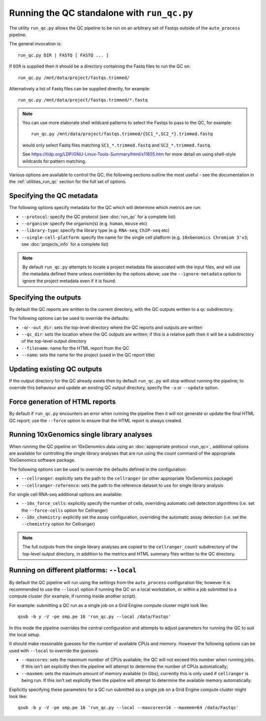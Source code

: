 Running the QC standalone with ``run_qc.py``
============================================

The utility ``run_qc.py`` allows the QC pipeline to be run on an
arbitrary set of Fastqs outside of the ``auto_process`` pipeline.

The general invocation is:

::

   run_qc.py DIR | FASTQ [ FASTQ ... ]

If ``DIR`` is supplied then it should be a directory containing
the Fastq files to run the QC on:

::

   run_qc.py /mnt/data/project/fastqs.trimmed/

Alternatively a list of Fastq files can be supplied directly,
for example:

::

   run_qc.py /mnt/data/project/fastqs.trimmed/*.fastq

.. note::

   You can use more elaborate shell wildcard patterns to select
   the Fastqs to pass to the QC, for example:

   ::

      run_qc.py /mnt/data/project/fastqs.trimmed/{SC1_*,SC2_*}.trimmed.fastq

   would only select Fastq files matching ``SC1_*.trimmed.fastq``
   and ``SC2_*.trimmed.fastq``.

   See https://tldp.org/LDP/GNU-Linux-Tools-Summary/html/x11655.htm
   for more detail on using shell-style wildcards for pattern
   matching.

Various options are available to control the QC; the following
sections outline the most useful - see the documentation in the
:ref:`utilities_run_qc` section for the full set of options.

Specifying the QC metadata
--------------------------

The following options specify metadata for the QC which will
determine which metrics are run:

* ``--protocol``: specify the QC protocol (see :doc:`run_qc`
  for a complete list)
* ``--organism``: specify the organism(s) (e.g. ``human``,
  ``mouse`` etc)
* ``--library-type``: specify the library type (e.g. ``RNA-seq``,
  ``ChIP-seq`` etc)
* ``--single-cell-platform``: specify the name for the single
  cell platform (e.g. ``10xGenomics Chromium 3'v3``; see
  :doc:`projects_info` for a complete list)

.. note::

   By default ``run_qc.py`` attempts to locate a project
   metadata file associated with the input files, and will
   use the metadata defined there unless overridden by the
   options above; use the ``--ignore-metadata`` option to
   ignore the project metadata even if it is found.

Specifying the outputs
----------------------

By default the QC reports are written to the current directory,
with the QC outputs written to a ``qc`` subdirectory.

The following options can be used to override the defaults:

* ``-o``/``--out_dir``: sets the top-level directory where
  the QC reports and outputs are written
* ``--qc_dir``: sets the location where the QC outputs are
  written; if this is a relative path then it will be a
  subdirectory of the top-level output directory
* ``--filename``: name for the HTML report from the QC
* ``--name``: sets the name for the project (used in the
  QC report title)

Updating existing QC outputs
----------------------------

If the output directory for the QC already exists then by
default ``run_qc.py`` will stop without running the pipeline;
to override this behaviour and update an existing QC output
directory, specify the ``-u`` or ``--update`` option.

Force generation of HTML reports
--------------------------------

By default if ``run_qc.py`` encounters an error when running
the pipeline then it will not generate or update the final HTML
QC report; use the ``--force`` option to ensure that the HTML
report is always created.

Running 10xGenomics single library analyses
-------------------------------------------

When running the QC pipeline on 10xGenomics data using an
:doc:`appropriate protocol <run_qc>`, additional options are
available for controlling the single library analyses that
are run using the `count` command of the appropriate
10xGenomics software package.

The following options can be used to override the defaults
defined in the configuration:

* ``--cellranger``: explicitly sets the path to the ``cellranger``
  (or other appropriate 10xGenomics package)
* ``--cellranger-reference``: sets the path to the reference
  dataset to use for single library analysis

For single cell RNA-seq additional options are available:

* ``--10x_force_cells``: explicitly specify the number of cells,
  overriding automatic cell detection algorithms (i.e. set the
  ``--force-cells`` option for Cellranger)
* ``--10x_chemistry``: explicitly set the assay configuration,
  overriding the automatic assay detection (i.e. set the
  ``--chemistry`` option for Cellranger)

.. note::

   The full outputs from the single library analyses are
   copied to the ``cellranger_count`` subdirectory of the
   top-level output directory, in addition to the metrics
   and HTML summary files written to the QC directory.

Running on different platforms: ``--local``
-------------------------------------------

By default the QC pipeline will run using the settings from the
``auto_process`` configuration file; however it is recommended
to use the ``--local`` option if running the QC on a local
workstation, or within a job submitted to a compute cluster
(for example, if running inside another script).

For example: submitting a QC run as a single job on a Grid
Engine compute cluster might look like:

::

   qsub -b y -V -pe smp.pe 16 'run_qc.py --local /data/Fastqs'

In this mode the pipeline overrides the central configuration
and attempts to adjust parameters for running the QC to suit
the local setup.

It should make reasonable guesses for the number of available
CPUs and memory. However the following options can be used with
``--local`` to override the guesses:

* ``--maxcores``: sets the maximum number of CPUs available;
  the QC will not exceed this number when running jobs. If
  this isn't set explicitly then the pipeline will attempt to
  determine the number of CPUs automatically;
* ``--maxmem``: sets the maximum amount of memory available
  (in Gbs); currently this is only used if ``cellranger`` is
  being run. If this isn't set explicitly then the pipeline will
  attempt to determine the available memory automatically.

Explicitly specifying these parameters for a QC run submitted as
a single job on a Grid Engine compute cluster might look like:

::

   qsub -b y -V -pe smp.pe 16 'run_qc.py --local --maxcores=16 --maxmem=64 /data/Fastqs'
